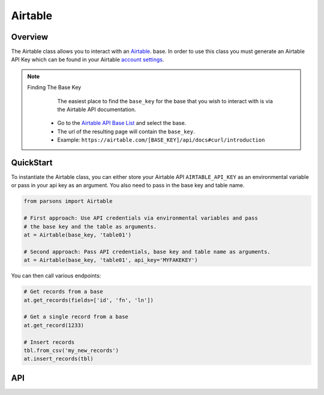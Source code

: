 Airtable
========

********
Overview
********

The Airtable class allows you to interact with an `Airtable <https://airtable.com/>`_. base. In order to use this class
you must generate an Airtable API Key which can be found in your Airtable `account settings <https://airtable.com/account>`_.

.. note:: 
   Finding The Base Key
   	The easiest place to find the ``base_key`` for the base that you wish to interact with is via the Airtable API documentation.
    * Go to the `Airtable API Base List <https://airtable.com/api>`_ and select the base.
    * The url of the resulting page will contain the ``base_key``.
    * Example: ``https://airtable.com/[BASE_KEY]/api/docs#curl/introduction``

**********
QuickStart
**********
To instantiate the Airtable class, you can either store your Airtable API
``AIRTABLE_API_KEY`` as an environmental variable or pass in your api key
as an argument. You also need to pass in the base key and table name.

.. code-block:: python

   from parsons import Airtable

   # First approach: Use API credentials via environmental variables and pass
   # the base key and the table as arguments.
   at = Airtable(base_key, 'table01')

   # Second approach: Pass API credentials, base key and table name as arguments.
   at = Airtable(base_key, 'table01', api_key='MYFAKEKEY')


You can then call various endpoints:

.. code-block:: python

    # Get records from a base
    at.get_records(fields=['id', 'fn', 'ln'])

    # Get a single record from a base
    at.get_record(1233)

    # Insert records
    tbl.from_csv('my_new_records')
    at.insert_records(tbl)


***
API
***

.. autoclass :: parsons.Airtable
   :inherited-members:
